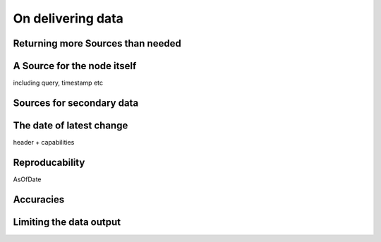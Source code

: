.. _returndata:

On delivering data
===================

Returning more Sources than needed
-------------------------------------

A Source for the node itself
-----------------------------

including query, timestamp etc

Sources for secondary data
----------------------------

The date of latest change
---------------------------

header + capabilities

Reproducability
--------------------

AsOfDate


Accuracies
----------------


Limiting the data output
--------------------------
